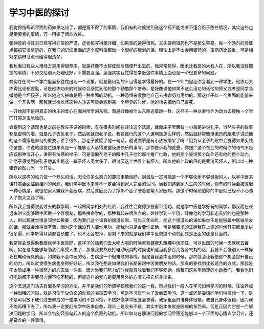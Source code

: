 学习中医的探讨
---------------

我觉得伤寒论里面的药如果吃错了，都是蛮不得了的事情，我们有的时候提到说这个药不能或者不适合用于哪些情况，其实这些也是很要紧的事情，万一用错了很难收摊。

张仲景的书其实已经写得非常的严谨，症状都写得很详细，如果真的读得很熟，其实要用错药也不是那么容易。每一个汤剂的辩证点都把它很清楚的，在我们的记忆里面的这个资料库都做一个很好的规划的话，理论上是不太会用错药的，虽然药比较重，可是相对来讲辩证点也给得很清楚。

我也看过有些人用经方是用得很草率，就是好像不太辩证然后随便开出去的。我常常觉得，医术比我高的大有人在，所以我没有把握的事情，不如交给别人处理也好，不需要逞强。逞强其实我觉得在学医这件事情上面也是一个很要命的问题。

其实在任何一个学门里面都往往出现一个现象，就是最用功的不见得是学得最好的。在一个师门里面你会看到一种学生，他练功夫练得比谁都要勤，可是他练功夫的时候你会感觉到他的那个勤勉那个拼命，是好像说他如果不这么用功的话他的师父或者是同学会嫌他是个坏孩子，所以他这么拼命是用一种负面的动机，一种恐惧来激励他自己去拼命努力用功的，那这样子以一个负面的能量来做一个开头啊，那我就觉得难怪这种人功夫可能会练到某一个境界的时候，他的功夫把他自己害死。

一开始就不是用真正的快乐的爱心在面对所学的东西，而是好像被什么东西追着跑一样，这样子一种以害怕作为动力去接触一个学门其实是蛮危险的。

会提到这个话题也是之前在教庄子课的时候，有花很多时间在谈论这个话题，就像庄子里面有一小段是讲说孔子，当然庄子的故事都是虚构的啦，就是孔子去见老子，然后呢就跟老子说，我要推行的这个人道啊是怎么样的，然后就非常慷慨激昂的跟老子讲述他的这个儒家是如何的重要，讲了很久。那老子就回了他一句话，就说你家是有小孩被绑架了吗？因为从老子的眼中会觉得如果实践你这些，你说的这些仁道果真是一个能够让人活得更健康更快乐的事情，那你告诉我的这些，你推广这个东西的时候你的语气不是应该那种很开心，讲得有快感的样子。可是偏偏在老子的眼中孔子他的那个推广仁政，他的那个表情那个动作还有他的整个动力，让老子感觉到说孔子他其实是这一辈子坏人见太多了，很讨厌这个世界上有坏人，所以他的仁政的目的是要消灭坏人，所以以一种错误的动力当一个开头。

所以以这样的动力做一个开头的话，无论你多么努力的要把事情做好，到最后一定可能是一个不够快乐不够健康的人，以学中医来讲其实会面临到相同的问题，我们学中医本来就不一定会得到家人完全的认同，当我们遇到家人生病的时候，你有的时候会被激起一种心情是，我很怕家人嫌我不会医病，然后就因此为了挣那个面子硬着要帮人家医病，那这个时候恐怕你的中医就已经不小心踏入了毁灭之路了啊。

所以我会觉得说我过去的教学啊，一起跟同学相处的经验，我往往会觉得那些蛮不用功，就是学中医是学好玩的同学，那反而在长远来讲它能够跟中医做一个好朋友，那些拼命学的，那种看起来很热血的，往往学到一半哦，好像他的学习状态夭折的也是那种人，所以我就觉得说同学如果要，因为我们这个课真的很漫长啊，可能三年四年，那这个很漫长的课如果你不是能够跟中医做朋友的话，那就会活得很辛苦，因为这个课没有人要你用功，那我也只是会要你正确，可是我要求的正确我在上课的时候其实都重复讲很多遍，同学听得耳朵都要长茧了，也不太会忘掉，那剩下来的就是我们学中医的这个动机到底是正面的还是负面的。

我常常会觉得助教跟我学中医真好，这样子的话我们去大吃大喝的时候就有健脾丸跟理中汤顶住，可以出国的时候一天就吃五餐啊。实在是太能够帮助我们享受人生了，那像我要熬夜打电动玩具的时候也知道当我多吞几包肾气丸的话，我就不会像别人一样猝死在电动玩具前面。如果我不会中医的话，生病是一个很难过的事情，但是当我会中医的时候，那病就会让我借这个机会提升自己的功力，所以就觉得生病也变得好好玩，所以我在想说如果我们长期要跟中医做朋友的话，那真的要找到比较适合的方式。那我是不太赞成用一种很努力的心去做一件事，因为当我们努力的时候就意味着我们不够爱她，像我们这些电动迷的小助教们，我看他们打电动都不需要努力就不吃不睡的，但是这样的爱心是要用另外的心情去把它培养出来。

这个艺道这门功夫有很多学习的方法，并不是我们的所谓学校教我们的这一套。所以我们一般人在学习如何学习的时候，往往养成一种很糟的习惯，就是习惯于受负面的动机的驱策去学习，可是不习惯于为了爱而去学习。这一点还是要请同学们稍微想一下，是不是可以放下我们过去养成的一些学习的不良习惯，不然好像学中医就会觉得，我家里面的谁身体很糟，我自己身体很糟，因为我不能再糟下去了，所以我一定要赶快学中医来自救，理论上是没有不错，其实中医本来就是医病的东西嘛。但是正因为它是一门解决问题的学问，所以会特别容易勾起人的这个负面的动机。所以如何在解决问题的学问里面还能够以一个正面的心情去学习它，还是蛮难的一件事情。
